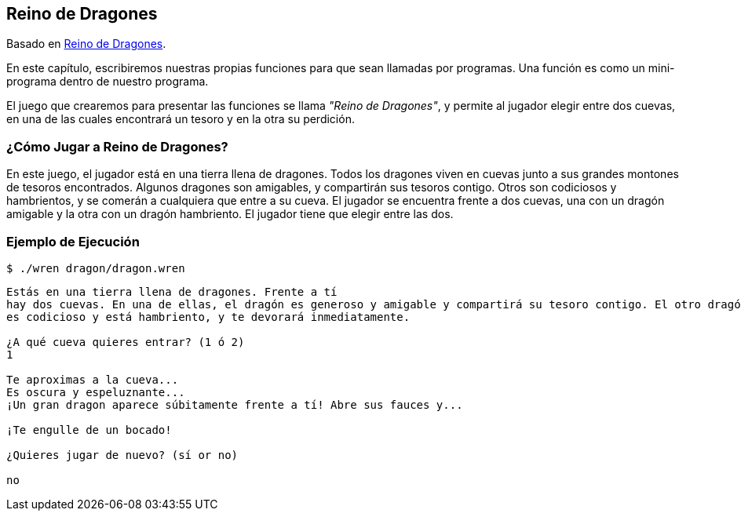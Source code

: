 ## Reino de Dragones

Basado en http://inventwithpython.com/es/6.html[Reino de Dragones].

En este capítulo, escribiremos nuestras propias funciones para que sean llamadas por programas. Una función es como un mini-programa dentro de nuestro programa.

El juego que crearemos para presentar las funciones se llama _"Reino de Dragones"_, y permite al jugador elegir entre dos cuevas, en una de las cuales encontrará un tesoro y en la otra su perdición.

### ¿Cómo Jugar a Reino de Dragones?

En este juego, el jugador está en una tierra llena de dragones. Todos los dragones viven en cuevas junto a sus grandes montones de tesoros encontrados. Algunos dragones son amigables, y compartirán sus tesoros contigo. Otros son codiciosos y hambrientos, y se comerán a cualquiera que entre a su cueva. El jugador se encuentra frente a dos cuevas, una con un dragón amigable y la otra con un dragón hambriento. El jugador tiene que elegir entre las dos.

### Ejemplo de Ejecución

`$ ./wren dragon/dragon.wren`

```sh

Estás en una tierra llena de dragones. Frente a tí
hay dos cuevas. En una de ellas, el dragón es generoso y amigable y compartirá su tesoro contigo. El otro dragón
es codicioso y está hambriento, y te devorará inmediatamente.

¿A qué cueva quieres entrar? (1 ó 2)
1

Te aproximas a la cueva...
Es oscura y espeluznante...
¡Un gran dragon aparece súbitamente frente a tí! Abre sus fauces y...

¡Te engulle de un bocado!

¿Quieres jugar de nuevo? (sí or no)

no

```
